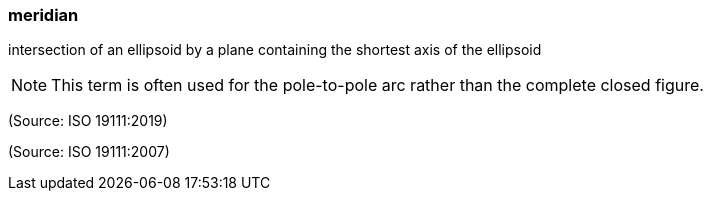 === meridian

intersection of an ellipsoid by a plane containing the shortest axis of the ellipsoid

NOTE: This term is often used for the pole-to-pole arc rather than the complete closed figure.

(Source: ISO 19111:2019)

(Source: ISO 19111:2007)

